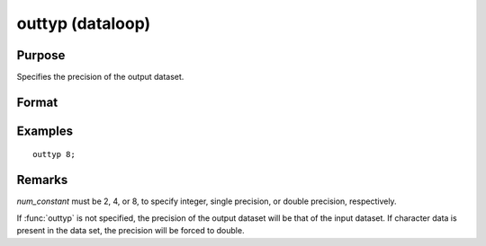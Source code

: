 
outtyp (dataloop)
==============================================

Purpose
----------------

Specifies the precision of the output dataset.

Format
----------------
.. function:: outtyp num_constant

    :param num_constant: precision of output dataset.
    :type num_constant: scalar

Examples
----------------

::

    outtyp 8;

Remarks
-------

*num_constant* must be 2, 4, or 8, to specify integer, single precision,
or double precision, respectively.

If :func:`outtyp` is not specified, the precision of the output dataset will be
that of the input dataset. If character data is present in the data
set, the precision will be forced to double.


